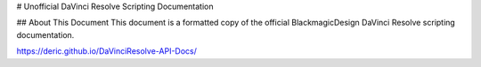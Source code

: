 # Unofficial DaVinci Resolve Scripting Documentation

## About This Document
This document is a formatted copy of the official BlackmagicDesign DaVinci Resolve scripting documentation.

https://deric.github.io/DaVinciResolve-API-Docs/
